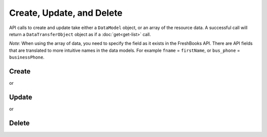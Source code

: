Create, Update, and Delete
==========================

API calls to create and update take either a ``DataModel`` object, or an array of the resource data. A successful call
will return a ``DataTransferObject`` object as if a :doc:`get<get-list>` call.

*Note*: When using the array of data, you need to specify the field as it exists in the FreshBooks API. There
are API fields that are translated to more intuitive names in the data models. For example ``fname`` = ``firstName``,
or ``bus_phone`` = ``businessPhone``.

Create
------

.. code-block:: php
    $clientData = new Client();
    $clientData->organization = 'FreshBooks';
    $clientData->firstName = 'Gordon';
    $clientData->businessPhone = '416-444-4445';

    $newClient = $freshBooksClient->clients()->create($accountId, model: $clientData);

    echo $newClient->organization;  // 'FreshBooks'
    echo $newClient->firstName;     // 'Gordon'
    echo $newClient->businessPhone; // '416-444-4445'

or

.. code-block:: php
    $clientData = array(
        'organization' => 'FreshBooks',
        'fname' => 'Gordon',
        'bus_phone' => '416-444-4445'
    );

    $newClient = $freshBooksClient->clients()->create($accountId, data: $clientData);

    echo $newClient->organization;  // 'FreshBooks'
    echo $newClient->firstName;     // 'Gordon'
    echo $newClient->businessPhone; // '416-444-4445'

Update
------

.. code-block:: php
    $clientData->organization = 'New Org';
    $clientData->firstName = 'Gord';

    $newClient = $freshBooksClient->clients()->update($accountId, $clientData->id, model: $clientData);

    echo $newClient->organization; // 'New Org'
    echo $newClient->firstName;    // 'Gord'

or

.. code-block:: php
    $clientData = array(
        'organization' => 'Really New Org',
        'fname' => 'Gord',
    );

    $newClient = $freshBooksClient->clients()->update($accountId, $clientId, data: $clientData);

    echo $newClient->organization; // 'Really New Org'
    echo $newClient->firstName;    // 'Gord'

Delete
------

.. code-block:: php
    $client = $freshBooksClient->clients()->delete($accountId, $clientId);

    echo $client->visState; // '1'
    echo $client->visState == VisState::ACTIVE ? 'Is Active' : 'Not Active'; // 'Not Active'
